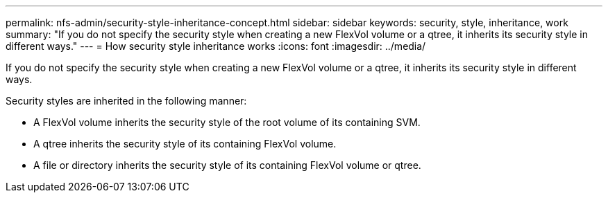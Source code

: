 ---
permalink: nfs-admin/security-style-inheritance-concept.html
sidebar: sidebar
keywords: security, style, inheritance, work
summary: "If you do not specify the security style when creating a new FlexVol volume or a qtree, it inherits its security style in different ways."
---
= How security style inheritance works
:icons: font
:imagesdir: ../media/

[.lead]
If you do not specify the security style when creating a new FlexVol volume or a qtree, it inherits its security style in different ways.

Security styles are inherited in the following manner:

* A FlexVol volume inherits the security style of the root volume of its containing SVM.
* A qtree inherits the security style of its containing FlexVol volume.
* A file or directory inherits the security style of its containing FlexVol volume or qtree.
